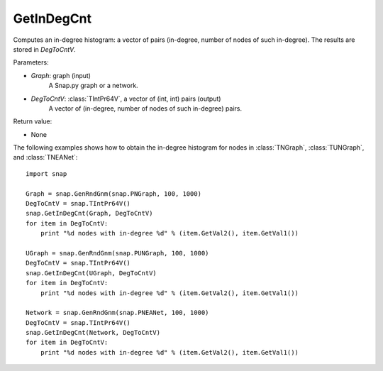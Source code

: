 GetInDegCnt
'''''''''''

.. function:: GetInDegCnt(Graph, DegToCntV)

Computes an in-degree histogram: a vector of pairs (in-degree, number of nodes of such in-degree). The results are stored in *DegToCntV*.

Parameters:

- *Graph*: graph (input)
    A Snap.py graph or a network.

- *DegToCntV*: :class:`TIntPr64V`, a vector of (int, int) pairs (output)
    A vector of (in-degree, number of nodes of such in-degree) pairs.

Return value:

- None


The following examples shows how to obtain the in-degree histogram for nodes in :class:`TNGraph`, :class:`TUNGraph`, and :class:`TNEANet`::

    import snap

    Graph = snap.GenRndGnm(snap.PNGraph, 100, 1000)
    DegToCntV = snap.TIntPr64V()
    snap.GetInDegCnt(Graph, DegToCntV)
    for item in DegToCntV:
        print "%d nodes with in-degree %d" % (item.GetVal2(), item.GetVal1())

    UGraph = snap.GenRndGnm(snap.PUNGraph, 100, 1000)
    DegToCntV = snap.TIntPr64V()
    snap.GetInDegCnt(UGraph, DegToCntV)
    for item in DegToCntV:
        print "%d nodes with in-degree %d" % (item.GetVal2(), item.GetVal1())

    Network = snap.GenRndGnm(snap.PNEANet, 100, 1000)
    DegToCntV = snap.TIntPr64V()
    snap.GetInDegCnt(Network, DegToCntV)
    for item in DegToCntV:
        print "%d nodes with in-degree %d" % (item.GetVal2(), item.GetVal1())
